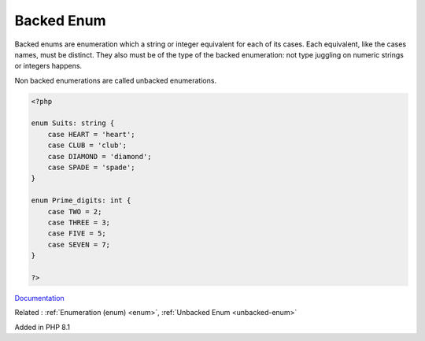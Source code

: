 .. _backed-enum:
.. meta::
	:description:
		Backed Enum: Backed enums are enumeration which a string or integer equivalent for each of its cases.
	:twitter:card: summary_large_image
	:twitter:site: @exakat
	:twitter:title: Backed Enum
	:twitter:description: Backed Enum: Backed enums are enumeration which a string or integer equivalent for each of its cases
	:twitter:creator: @exakat
	:twitter:image:src: https://php-dictionary.readthedocs.io/en/latest/_static/logo.png
	:og:image: https://php-dictionary.readthedocs.io/en/latest/_static/logo.png
	:og:title: Backed Enum
	:og:type: article
	:og:description: Backed enums are enumeration which a string or integer equivalent for each of its cases
	:og:url: https://php-dictionary.readthedocs.io/en/latest/dictionary/backed-enum.ini.html
	:og:locale: en
.. raw:: html

	<script type="application/ld+json">{"@context":"https:\/\/schema.org","@graph":[{"@type":"WebPage","@id":"https:\/\/php-dictionary.readthedocs.io\/en\/latest\/tips\/debug_zval_dump.html","url":"https:\/\/php-dictionary.readthedocs.io\/en\/latest\/tips\/debug_zval_dump.html","name":"Backed Enum","isPartOf":{"@id":"https:\/\/www.exakat.io\/"},"datePublished":"Sat, 15 Feb 2025 00:13:14 +0000","dateModified":"Sat, 15 Feb 2025 00:13:14 +0000","description":"Backed enums are enumeration which a string or integer equivalent for each of its cases","inLanguage":"en-US","potentialAction":[{"@type":"ReadAction","target":["https:\/\/php-dictionary.readthedocs.io\/en\/latest\/dictionary\/Backed Enum.html"]}]},{"@type":"WebSite","@id":"https:\/\/www.exakat.io\/","url":"https:\/\/www.exakat.io\/","name":"Exakat","description":"Smart PHP static analysis","inLanguage":"en-US"}]}</script>


Backed Enum
-----------

Backed enums are enumeration which a string or integer equivalent for each of its cases. Each equivalent, like the cases names, must be distinct. They also must be of the type of the backed enumeration: not type juggling on numeric strings or integers happens.

Non backed enumerations are called unbacked enumerations.

.. code-block:: php
   
   <?php
   
   enum Suits: string {
       case HEART = 'heart';
       case CLUB = 'club';
       case DIAMOND = 'diamond';
       case SPADE = 'spade';
   }
   
   enum Prime_digits: int {
       case TWO = 2;
       case THREE = 3;
       case FIVE = 5;
       case SEVEN = 7;
   }
   
   ?>


`Documentation <https://www.php.net/manual/en/language.types.enumerations.php>`__

Related : :ref:`Enumeration (enum) <enum>`, :ref:`Unbacked Enum <unbacked-enum>`

Added in PHP 8.1
